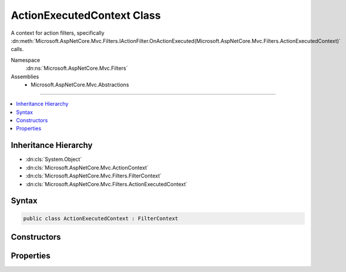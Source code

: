 

ActionExecutedContext Class
===========================






A context for action filters, specifically :dn:meth:`Microsoft.AspNetCore.Mvc.Filters.IActionFilter.OnActionExecuted(Microsoft.AspNetCore.Mvc.Filters.ActionExecutedContext)` calls.


Namespace
    :dn:ns:`Microsoft.AspNetCore.Mvc.Filters`
Assemblies
    * Microsoft.AspNetCore.Mvc.Abstractions

----

.. contents::
   :local:



Inheritance Hierarchy
---------------------


* :dn:cls:`System.Object`
* :dn:cls:`Microsoft.AspNetCore.Mvc.ActionContext`
* :dn:cls:`Microsoft.AspNetCore.Mvc.Filters.FilterContext`
* :dn:cls:`Microsoft.AspNetCore.Mvc.Filters.ActionExecutedContext`








Syntax
------

.. code-block:: csharp

    public class ActionExecutedContext : FilterContext








.. dn:class:: Microsoft.AspNetCore.Mvc.Filters.ActionExecutedContext
    :hidden:

.. dn:class:: Microsoft.AspNetCore.Mvc.Filters.ActionExecutedContext

Constructors
------------

.. dn:class:: Microsoft.AspNetCore.Mvc.Filters.ActionExecutedContext
    :noindex:
    :hidden:

    
    .. dn:constructor:: Microsoft.AspNetCore.Mvc.Filters.ActionExecutedContext.ActionExecutedContext(Microsoft.AspNetCore.Mvc.ActionContext, System.Collections.Generic.IList<Microsoft.AspNetCore.Mvc.Filters.IFilterMetadata>, System.Object)
    
        
    
        
        Instantiates a new :any:`Microsoft.AspNetCore.Mvc.Filters.ActionExecutingContext` instance.
    
        
    
        
        :param actionContext: The :any:`Microsoft.AspNetCore.Mvc.ActionContext`\.
        
        :type actionContext: Microsoft.AspNetCore.Mvc.ActionContext
    
        
        :param filters: All applicable :any:`Microsoft.AspNetCore.Mvc.Filters.IFilterMetadata` implementations.
        
        :type filters: System.Collections.Generic.IList<System.Collections.Generic.IList`1>{Microsoft.AspNetCore.Mvc.Filters.IFilterMetadata<Microsoft.AspNetCore.Mvc.Filters.IFilterMetadata>}
    
        
        :param controller: The controller instance containing the action.
        
        :type controller: System.Object
    
        
        .. code-block:: csharp
    
            public ActionExecutedContext(ActionContext actionContext, IList<IFilterMetadata> filters, object controller)
    

Properties
----------

.. dn:class:: Microsoft.AspNetCore.Mvc.Filters.ActionExecutedContext
    :noindex:
    :hidden:

    
    .. dn:property:: Microsoft.AspNetCore.Mvc.Filters.ActionExecutedContext.Canceled
    
        
    
        
        Gets or sets an indication that an action filter short-circuited the action and the action filter pipeline.
    
        
        :rtype: System.Boolean
    
        
        .. code-block:: csharp
    
            public virtual bool Canceled { get; set; }
    
    .. dn:property:: Microsoft.AspNetCore.Mvc.Filters.ActionExecutedContext.Controller
    
        
    
        
        Gets the controller instance containing the action.
    
        
        :rtype: System.Object
    
        
        .. code-block:: csharp
    
            public virtual object Controller { get; }
    
    .. dn:property:: Microsoft.AspNetCore.Mvc.Filters.ActionExecutedContext.Exception
    
        
    
        
        Gets or sets the :any:`System.Exception` caught while executing the action or action filters, if
        any.
    
        
        :rtype: System.Exception
    
        
        .. code-block:: csharp
    
            public virtual Exception Exception { get; set; }
    
    .. dn:property:: Microsoft.AspNetCore.Mvc.Filters.ActionExecutedContext.ExceptionDispatchInfo
    
        
    
        
        Gets or sets the :any:`System.Runtime.ExceptionServices.ExceptionDispatchInfo` for the 
        :dn:prop:`Microsoft.AspNetCore.Mvc.Filters.ActionExecutedContext.Exception`\, if an :any:`System.Exception` was caught and this information captured.
    
        
        :rtype: System.Runtime.ExceptionServices.ExceptionDispatchInfo
    
        
        .. code-block:: csharp
    
            public virtual ExceptionDispatchInfo ExceptionDispatchInfo { get; set; }
    
    .. dn:property:: Microsoft.AspNetCore.Mvc.Filters.ActionExecutedContext.ExceptionHandled
    
        
    
        
        Gets or sets an indication that the :dn:prop:`Microsoft.AspNetCore.Mvc.Filters.ActionExecutedContext.Exception` has been handled.
    
        
        :rtype: System.Boolean
    
        
        .. code-block:: csharp
    
            public virtual bool ExceptionHandled { get; set; }
    
    .. dn:property:: Microsoft.AspNetCore.Mvc.Filters.ActionExecutedContext.Result
    
        
    
        
        Gets or sets the :any:`Microsoft.AspNetCore.Mvc.IActionResult`\.
    
        
        :rtype: Microsoft.AspNetCore.Mvc.IActionResult
    
        
        .. code-block:: csharp
    
            public virtual IActionResult Result { get; set; }
    

